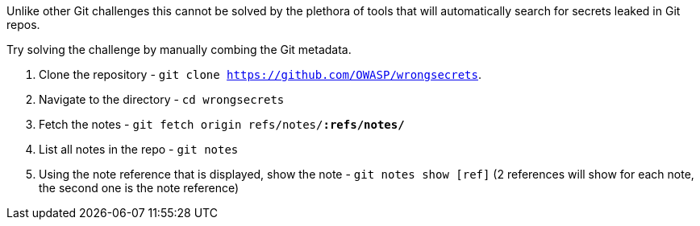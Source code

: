 Unlike other Git challenges this cannot be solved by the plethora of tools that will automatically search for secrets leaked in Git repos.

Try solving the challenge by manually combing the Git metadata.

1. Clone the repository - `git clone https://github.com/OWASP/wrongsecrets`.
2. Navigate to the directory - `cd wrongsecrets`
3. Fetch the notes - `git fetch origin refs/notes/*:refs/notes/*`
4. List all notes in the repo - `git notes`
5. Using the note reference that is displayed, show the note - `git notes show [ref]` (2 references will show for each note, the second one is the note reference)

